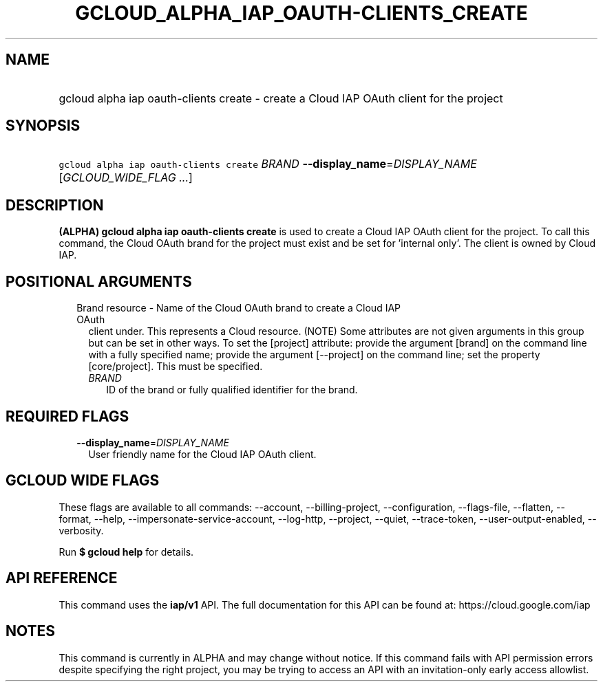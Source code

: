 
.TH "GCLOUD_ALPHA_IAP_OAUTH\-CLIENTS_CREATE" 1



.SH "NAME"
.HP
gcloud alpha iap oauth\-clients create \- create a Cloud IAP OAuth client for the project



.SH "SYNOPSIS"
.HP
\f5gcloud alpha iap oauth\-clients create\fR \fIBRAND\fR \fB\-\-display_name\fR=\fIDISPLAY_NAME\fR [\fIGCLOUD_WIDE_FLAG\ ...\fR]



.SH "DESCRIPTION"

\fB(ALPHA)\fR \fBgcloud alpha iap oauth\-clients create\fR is used to create a
Cloud IAP OAuth client for the project. To call this command, the Cloud OAuth
brand for the project must exist and be set for 'internal only'. The client is
owned by Cloud IAP.



.SH "POSITIONAL ARGUMENTS"

.RS 2m
.TP 2m

Brand resource \- Name of the Cloud OAuth brand to create a Cloud IAP OAuth
client under. This represents a Cloud resource. (NOTE) Some attributes are not
given arguments in this group but can be set in other ways. To set the [project]
attribute: provide the argument [brand] on the command line with a fully
specified name; provide the argument [\-\-project] on the command line; set the
property [core/project]. This must be specified.

.RS 2m
.TP 2m
\fIBRAND\fR
ID of the brand or fully qualified identifier for the brand.


.RE
.RE
.sp

.SH "REQUIRED FLAGS"

.RS 2m
.TP 2m
\fB\-\-display_name\fR=\fIDISPLAY_NAME\fR
User friendly name for the Cloud IAP OAuth client.


.RE
.sp

.SH "GCLOUD WIDE FLAGS"

These flags are available to all commands: \-\-account, \-\-billing\-project,
\-\-configuration, \-\-flags\-file, \-\-flatten, \-\-format, \-\-help,
\-\-impersonate\-service\-account, \-\-log\-http, \-\-project, \-\-quiet,
\-\-trace\-token, \-\-user\-output\-enabled, \-\-verbosity.

Run \fB$ gcloud help\fR for details.



.SH "API REFERENCE"

This command uses the \fBiap/v1\fR API. The full documentation for this API can
be found at: https://cloud.google.com/iap



.SH "NOTES"

This command is currently in ALPHA and may change without notice. If this
command fails with API permission errors despite specifying the right project,
you may be trying to access an API with an invitation\-only early access
allowlist.

